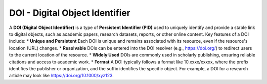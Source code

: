 DOI - Digital Object Identifier
=====
A **DOI (Digital Object Identifier)** is a type of **Persistent Identifier (PID)** used to uniquely identify and provide a stable link to digital objects, such as academic papers, research datasets, reports, or other online content.
Key features of a DOI include:
* **Unique and Persistent** Each DOI is unique and remains associated with its resource, even if the resource's location (URL) changes.
* **Resolvable** DOIs can be entered into the DOI resolver (e.g., https://doi.org/) to redirect users to the current location of the resource.
* **Widely Used** DOIs are commonly used in scholarly publishing, ensuring reliable citations and access to academic work.
* **Format** A DOI typically follows a format like 10.xxxx/xxxxx, where the prefix identifies the publisher or organization, and the suffix identifies the specific object.
For example, a DOI for a research article may look like https://doi.org/10.1000/xyz123.

